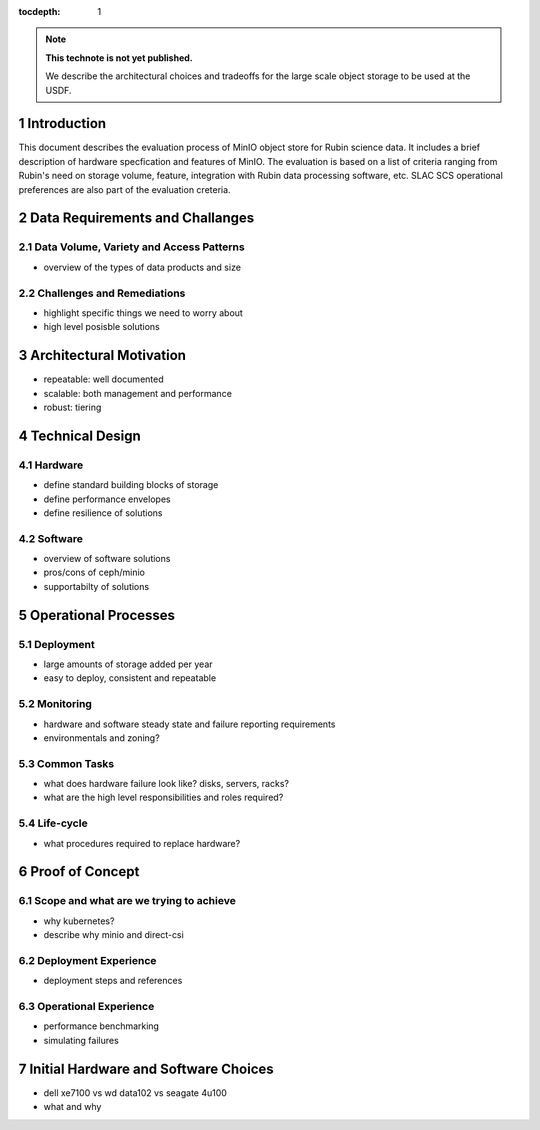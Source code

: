 ..
  Technote content.

  See https://developer.lsst.io/restructuredtext/style.html
  for a guide to reStructuredText writing.

  Do not put the title, authors or other metadata in this document;
  those are automatically added.

  Use the following syntax for sections:

  Sections
  ========

  and

  Subsections
  -----------

  and

  Subsubsections
  ^^^^^^^^^^^^^^

  To add images, add the image file (png, svg or jpeg preferred) to the
  _static/ directory. The reST syntax for adding the image is

  .. figure:: /_static/filename.ext
     :name: fig-label

     Caption text.

   Run: ``make html`` and ``open _build/html/index.html`` to preview your work.
   See the README at https://github.com/lsst-sqre/lsst-technote-bootstrap or
   this repo's README for more info.

   Feel free to delete this instructional comment.

:tocdepth: 1

.. Please do not modify tocdepth; will be fixed when a new Sphinx theme is shipped.

.. sectnum::

.. TODO: Delete the note below before merging new content to the master branch.

.. note::

   **This technote is not yet published.**

   We describe the architectural choices and tradeoffs for the large scale object storage to be used at the USDF.



Introduction
============

This document describes the evaluation process of MinIO object store for Rubin science data. It includes a brief 
description of hardware specfication and features of MinIO. The evaluation is based on a list of criteria ranging
from Rubin's need on storage volume, feature, integration with Rubin data processing software, etc. SLAC SCS 
operational preferences are also part of the evaluation creteria. 

Data Requirements and Challanges
================================


Data Volume, Variety and Access Patterns
----------------------------------------
- overview of the types of data products and size


Challenges and Remediations
---------------------------

- highlight specific things we need to worry about
- high level posisble solutions



Architectural Motivation
========================

- repeatable: well documented
- scalable: both management and performance
- robust: tiering



Technical Design
================

Hardware
--------

- define standard building blocks of storage
- define performance envelopes
- define resilience of solutions



Software
--------

- overview of software solutions
- pros/cons of ceph/minio
- supportabilty of solutions



Operational Processes
=====================

Deployment
----------

- large amounts of storage added per year
- easy to deploy, consistent and repeatable

Monitoring
----------

- hardware and software steady state and failure reporting requirements
- environmentals and zoning?

Common Tasks
------------

- what does hardware failure look like? disks, servers, racks?
- what are the high level responsibilities and roles required?


Life-cycle
----------

- what procedures required to replace hardware?



Proof of Concept
================

Scope and what are we trying to achieve
---------------------------------------

- why kubernetes?
- describe why minio and direct-csi


Deployment Experience
---------------------

- deployment steps and references 


Operational Experience
----------------------

- performance benchmarking
- simulating failures







Initial Hardware and Software Choices
=====================================

- dell xe7100 vs wd data102 vs seagate 4u100
- what and why










.. Add content here.
.. Do not include the document title (it's automatically added from metadata.yaml).

.. .. rubric:: References

.. Make in-text citations with: :cite:`bibkey`.

.. .. bibliography:: local.bib lsstbib/books.bib lsstbib/lsst.bib lsstbib/lsst-dm.bib lsstbib/refs.bib lsstbib/refs_ads.bib
..    :style: lsst_aa
